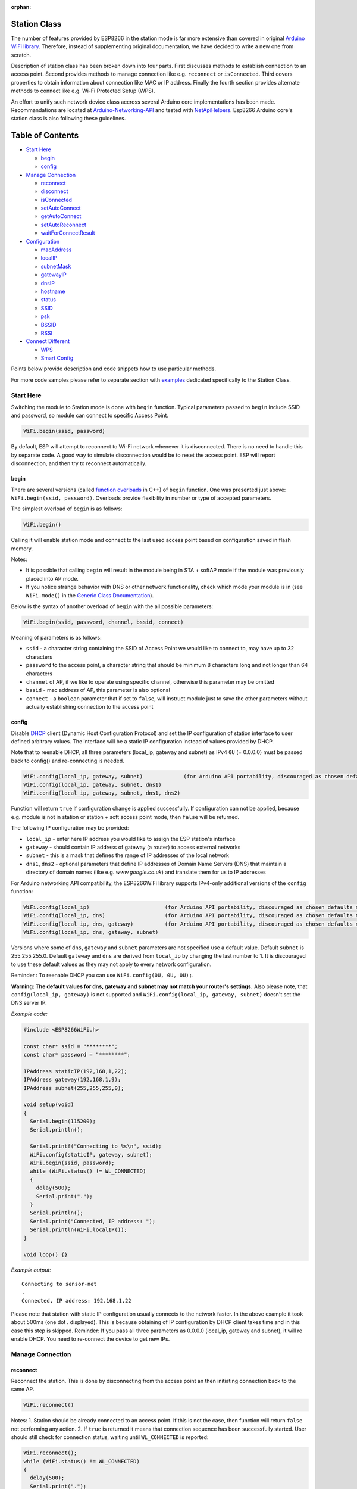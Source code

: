 :orphan:

Station Class
-------------

The number of features provided by ESP8266 in the station mode is far more extensive than covered in original `Arduino WiFi library <https://www.arduino.cc/en/Reference/WiFi>`__. Therefore, instead of supplementing original documentation, we have decided to write a new one from scratch.

Description of station class has been broken down into four parts. First discusses methods to establish connection to an access point. Second provides methods to manage connection like e.g. ``reconnect`` or ``isConnected``. Third covers properties to obtain information about connection like MAC or IP address. Finally the fourth section provides alternate methods to connect like e.g. Wi-Fi Protected Setup (WPS).

An effort to unify such network device class accross several Arduino core implementations has been made.  Recommandations are located at `Arduino-Networking-API <https://github.com/JAndrassy/Arduino-Networking-API>`__ and tested with `NetApiHelpers <https://github.com/JAndrassy/NetApiHelpers>`__.  Esp8266 Arduino core's station class is also following these guidelines.

Table of Contents
-----------------

-  `Start Here <#start-here>`__

   -  `begin <#begin>`__
   -  `config <#config>`__

-  `Manage Connection <#manage-connection>`__

   -  `reconnect <#reconnect>`__
   -  `disconnect <#disconnect>`__
   -  `isConnected <#isconnected>`__
   -  `setAutoConnect <#setautoconnect>`__
   -  `getAutoConnect <#getautoconnect>`__
   -  `setAutoReconnect <#setautoreconnect>`__
   -  `waitForConnectResult <#waitforconnectresult>`__

-  `Configuration <#configuration>`__

   -  `macAddress <#macAddress>`__
   -  `localIP <#localip>`__
   -  `subnetMask <#subnetmask>`__
   -  `gatewayIP <#gatewayip>`__
   -  `dnsIP <#dnsip>`__
   -  `hostname <#hostname>`__
   -  `status <#status>`__
   -  `SSID <#ssid>`__
   -  `psk <#psk>`__
   -  `BSSID <#bssid>`__
   -  `RSSI <#rssi>`__

-  `Connect Different <#connect-different>`__

   -  `WPS <#wps>`__
   -  `Smart Config <#smart-config>`__

Points below provide description and code snippets how to use particular methods.

For more code samples please refer to separate section with `examples <station-examples.rst>`__ dedicated specifically to the Station Class.

Start Here
~~~~~~~~~~

Switching the module to Station mode is done with ``begin`` function. Typical parameters passed to ``begin`` include SSID and password, so module can connect to specific Access Point.

.. code:: cpp

    WiFi.begin(ssid, password)

By default, ESP will attempt to reconnect to Wi-Fi network whenever it is disconnected. There is no need to handle this by separate code. A good way to simulate disconnection would be to reset the access point. ESP will report disconnection, and then try to reconnect automatically.

begin
^^^^^

There are several versions (called `function overloads <https://en.wikipedia.org/wiki/Function_overloading>`__ in C++) of ``begin`` function. One was presented just above:
``WiFi.begin(ssid, password)``. Overloads provide flexibility in number or type of accepted parameters.

The simplest overload of ``begin`` is as follows:

.. code:: cpp

    WiFi.begin()

Calling it will enable station mode and connect to the last used access point based on configuration saved in flash memory.

Notes:

- It is possible that calling ``begin`` will result in the module being in STA + softAP mode if the module was previously placed into AP mode. 
- If you notice strange behavior with DNS or other network functionality, check which mode your module is in (see ``WiFi.mode()`` in the `Generic Class Documentation <generic-class.rst#mode>`__).

Below is the syntax of another overload of ``begin`` with the all possible parameters:

.. code:: cpp

    WiFi.begin(ssid, password, channel, bssid, connect)

Meaning of parameters is as follows:

- ``ssid`` - a character string containing the SSID of Access Point we would like to connect to, may have up to 32 characters
- ``password`` to the access point, a character string that should be minimum 8 characters long and not longer than 64 characters 
- ``channel`` of AP, if we like to operate using specific channel, otherwise this parameter may be omitted 
- ``bssid`` - mac address of AP, this parameter is also optional 
- ``connect`` - a ``boolean`` parameter that if set to ``false``, will instruct module just to save the other parameters without actually establishing connection to the access point

config
^^^^^^

Disable `DHCP <https://en.wikipedia.org/wiki/Dynamic_Host_Configuration_Protocol>`__ client (Dynamic Host Configuration Protocol) and set the IP configuration of station interface to user defined arbitrary values. The interface will be a static IP configuration instead of values provided by DHCP.

Note that to reenable DHCP, all three parameters (local_ip, gateway and subnet) as IPv4 ``0U`` (= 0.0.0.0) must be passed back to config() and re-connecting is needed.

.. code:: cpp

    WiFi.config(local_ip, gateway, subnet)             (for Arduino API portability, discouraged as chosen defaults may not match the local network configuration)
    WiFi.config(local_ip, gateway, subnet, dns1)
    WiFi.config(local_ip, gateway, subnet, dns1, dns2)

Function will return ``true`` if configuration change is applied successfully. If configuration can not be applied, because e.g. module is not in station or station + soft access point mode, then ``false`` will be returned.

The following IP configuration may be provided:

-  ``local_ip`` - enter here IP address you would like to assign the ESP
   station's interface
-  ``gateway`` - should contain IP address of gateway (a router) to
   access external networks
-  ``subnet`` - this is a mask that defines the range of IP addresses of
   the local network
-  ``dns1``, ``dns2`` - optional parameters that define IP addresses of
   Domain Name Servers (DNS) that maintain a directory of domain names
   (like e.g. *www.google.co.uk*) and translate them for us to IP
   addresses

For Arduino networking API compatibility, the ESP8266WiFi library supports IPv4-only additional versions of the ``config`` function:

.. code:: cpp

    WiFi.config(local_ip)                        (for Arduino API portability, discouraged as chosen defaults may not match the local network configuration)
    WiFi.config(local_ip, dns)                   (for Arduino API portability, discouraged as chosen defaults may not match the local network configuration)
    WiFi.config(local_ip, dns, gateway)          (for Arduino API portability, discouraged as chosen defaults may not match the local network configuration)
    WiFi.config(local_ip, dns, gateway, subnet)

Versions where some of ``dns``, ``gateway`` and ``subnet`` parameters are not specified use a default value. Default ``subnet`` is 255.255.255.0. Default ``gateway`` and ``dns`` are derived from ``local_ip`` by changing the last number to 1. It is discouraged to use these default values as they may not apply to every network configuration.

Reminder : To reenable DHCP you can use ``WiFi.config(0U, 0U, 0U);``.

**Warning: The default values for dns, gateway and subnet may not match your router's settings.** Also please note, that ``config(local_ip, gateway)`` is not supported and ``WiFi.config(local_ip, gateway, subnet)`` doesn't set the DNS server IP.

*Example code:*

.. code:: cpp

    #include <ESP8266WiFi.h>

    const char* ssid = "********";
    const char* password = "********";

    IPAddress staticIP(192,168,1,22);
    IPAddress gateway(192,168,1,9);
    IPAddress subnet(255,255,255,0);

    void setup(void)
    {
      Serial.begin(115200);
      Serial.println();

      Serial.printf("Connecting to %s\n", ssid);
      WiFi.config(staticIP, gateway, subnet);
      WiFi.begin(ssid, password);
      while (WiFi.status() != WL_CONNECTED)
      {
        delay(500);
        Serial.print(".");
      }
      Serial.println();
      Serial.print("Connected, IP address: ");
      Serial.println(WiFi.localIP());
    }

    void loop() {}

*Example output:*

::

    Connecting to sensor-net
    .
    Connected, IP address: 192.168.1.22

Please note that station with static IP configuration usually connects to the network faster. In the above example it took about 500ms (one dot `.` displayed). This is because obtaining of IP configuration by DHCP client takes time and in this case this step is skipped. Reminder: If you pass all three parameters as 0.0.0.0 (local_ip, gateway and subnet), it will re enable DHCP. You need to re-connect the device to get new IPs.

Manage Connection
~~~~~~~~~~~~~~~~~

reconnect
^^^^^^^^^

Reconnect the station. This is done by disconnecting from the access point an then initiating connection back to the same AP.

.. code:: cpp

    WiFi.reconnect()

Notes: 1. Station should be already connected to an access point. If this is not the case, then function will return ``false`` not performing any action. 2. If ``true`` is returned it means that connection sequence has been successfully started. User should still check for connection status, waiting until ``WL_CONNECTED`` is reported:

.. code:: cpp

    WiFi.reconnect();
    while (WiFi.status() != WL_CONNECTED)
    {
      delay(500);
      Serial.print(".");
    }

disconnect
^^^^^^^^^^

Sets currently configured SSID and password to ``null`` values and disconnects the station from an access point.

.. code:: cpp

    WiFi.disconnect(wifioff)

The ``wifioff`` is an optional ``boolean`` parameter. If set to ``true``, then the station mode will be turned off.

isConnected
^^^^^^^^^^^

Returns ``true`` if Station is connected to an access point or ``false`` if not.

.. code:: cpp

    WiFi.isConnected()

setAutoConnect
^^^^^^^^^^^^^^

Configure module to automatically connect on power on to the last used access point.

.. code:: cpp

    WiFi.setAutoConnect(autoConnect)

The ``autoConnect`` is an optional parameter. If set to ``false`` then auto connection functionality up will be disabled. If omitted or set to ``true``, then auto connection will be enabled.

getAutoConnect
^^^^^^^^^^^^^^

This is "companion" function to ``setAutoConnect()``. It returns ``true`` if module is configured to automatically connect to last used access point on power on.

.. code:: cpp

    WiFi.getAutoConnect()

If auto connection functionality is disabled, then function returns ``false``.

setAutoReconnect
^^^^^^^^^^^^^^^^

Set whether module will attempt to reconnect to an access point in case it is disconnected.

.. code:: cpp

    WiFi.setAutoReconnect(autoReconnect)

If parameter ``autoReconnect`` is set to ``true``, then module will try to reestablish lost connection to the AP. If set to ``false`` then module will stay disconnected.

Note: running ``setAutoReconnect(true)`` when module is already disconnected will not make it reconnect to the access point. Instead ``reconnect()`` should be used.

waitForConnectResult
^^^^^^^^^^^^^^^^^^^^

Wait until module connects to the access point. This function is intended for module configured in station or station + soft access point mode.

.. code:: cpp

    WiFi.waitForConnectResult()

Function returns one of the following connection statuses: 

- ``WL_CONNECTED`` after successful connection is established 
- ``WL_NO_SSID_AVAIL`` in case configured SSID cannot be reached
- ``WL_CONNECT_FAILED`` if connection failed 
- ``WL_CONNECT_WRONG_PASSWORD`` if password is incorrect 
- ``WL_IDLE_STATUS`` when Wi-Fi is in process of changing between statuses 
- ``WL_DISCONNECTED`` if module is not configured in station mode
- ``-1`` on timeout

Configuration
~~~~~~~~~~~~~

macAddress
^^^^^^^^^^

Get the MAC address of the ESP station's interface.

.. code:: cpp

    WiFi.macAddress(mac)

Function should be provided with ``mac`` that is a pointer to memory location (an ``uint8_t`` array the size of 6 elements) to save the mac address. The same pointer value is returned by the function itself.

*Example code:*

.. code:: cpp

    if (WiFi.status() == WL_CONNECTED)
    {
      uint8_t macAddr[6];
      WiFi.macAddress(macAddr);
      Serial.printf("Connected, mac address: %02x:%02x:%02x:%02x:%02x:%02x\n", macAddr[0], macAddr[1], macAddr[2], macAddr[3], macAddr[4], macAddr[5]);
    }

*Example output:*

::

    Mac address: 5C:CF:7F:08:11:17

If you do not feel comfortable with pointers, then there is optional version of this function available. Instead of the pointer, it returns a formatted ``String`` that contains the same mac address.

.. code:: cpp

    WiFi.macAddress()

*Example code:*

.. code:: cpp

    if (WiFi.status() == WL_CONNECTED)
    {
      Serial.printf("Connected, mac address: %s\n", WiFi.macAddress().c_str());
    }

localIP
^^^^^^^

Function used to obtain IP address of ESP station's interface.

.. code:: cpp

    WiFi.localIP()

The type of returned value is `IPAddress <https://github.com/esp8266/Arduino/blob/master/cores/esp8266/IPAddress.h>`__. There is a couple of methods available to display this type of data. They are presented in examples below that cover description of ``subnetMask``, ``gatewayIP`` and ``dnsIP`` that return the IPAdress as well.

*Example code:*

.. code:: cpp

    if (WiFi.status() == WL_CONNECTED)
    {
      Serial.print("Connected, IP address: ");
      Serial.println(WiFi.localIP());
    }

*Example output:*

::

    Connected, IP address: 192.168.1.10

subnetMask
^^^^^^^^^^

Get the subnet mask of the station's interface.

.. code:: cpp

    WiFi.subnetMask()

Module should be connected to the access point to obtain the subnet mask.

*Example code:*

.. code:: cpp

    Serial.print("Subnet mask: ");
    Serial.println(WiFi.subnetMask());

*Example output:*

::

    Subnet mask: 255.255.255.0

gatewayIP
^^^^^^^^^

Get the IP address of the gateway.

.. code:: cpp

    WiFi.gatewayIP()

*Example code:*

.. code:: cpp

    Serial.printf("Gataway IP: %s\n", WiFi.gatewayIP().toString().c_str());

*Example output:*

::

    Gataway IP: 192.168.1.9

dnsIP
^^^^^

Get the IP addresses of Domain Name Servers (DNS).

.. code:: cpp

    WiFi.dnsIP(dns_no)

With the input parameter ``dns_no`` we can specify which Domain Name Server's IP we need. This parameter is zero based and allowed values are none, 0 or 1. If no parameter is provided, then IP of DNS #1 is returned.

*Example code:*

.. code:: cpp

    Serial.print("DNS #1, #2 IP: ");
    WiFi.dnsIP().printTo(Serial);
    Serial.print(", ");
    WiFi.dnsIP(1).printTo(Serial);
    Serial.println();

*Example output:*

::

    DNS #1, #2 IP: 62.179.1.60, 62.179.1.61

hostname
^^^^^^^^

Get the DHCP hostname assigned to ESP station.

.. code:: cpp

    WiFi.hostname()

Function returns ``String`` type. Default hostname is in format ``ESP_24xMAC`` where 24xMAC are the last 24 bits of module's MAC address.

The hostname may be changed using the following function:

.. code:: cpp

    WiFi.hostname(aHostname)

Input parameter ``aHostname`` may be a type of ``char*``, ``const char*`` or ``String``. Maximum length of assigned hostname is 32 characters. Function returns either ``true`` or ``false`` depending on result. For instance, if the limit of 32 characters is exceeded, function will return ``false`` without assigning the new hostname.

*Example code:*

.. code:: cpp

    Serial.printf("Default hostname: %s\n", WiFi.hostname().c_str());
    WiFi.hostname("Station_Tester_02");
    Serial.printf("New hostname: %s\n", WiFi.hostname().c_str());

*Example output:*

::

    Default hostname: ESP_081117
    New hostname: Station_Tester_02

status
^^^^^^

Return the status of Wi-Fi connection.

.. code:: cpp

    WiFi.status()

Function returns one of the following connection statuses:

- ``WL_CONNECTED`` after successful connection is established
- ``WL_NO_SSID_AVAIL`` in case configured SSID cannot be reached
- ``WL_CONNECT_FAILED`` if password is incorrect
- ``WL_IDLE_STATUS`` when Wi-Fi is in process of changing between statuses
- ``WL_DISCONNECTED`` if module is not configured in station mode

Returned value is type of ``wl_status_t`` defined in `wl\_definitions.h <https://github.com/esp8266/Arduino/blob/master/cores/esp8266/wl_definitions.h>`__

*Example code:*

.. code:: cpp

    #include <ESP8266WiFi.h>

    void setup(void)
    {
      Serial.begin(115200);
      Serial.printf("Connection status: %d\n", WiFi.status());
      Serial.printf("Connecting to %s\n", ssid);
      WiFi.begin(ssid, password);
      Serial.printf("Connection status: %d\n", WiFi.status());
      while (WiFi.status() != WL_CONNECTED)
      {
        delay(500);
        Serial.print(".");
      }
      Serial.printf("\nConnection status: %d\n", WiFi.status());
      Serial.print("Connected, IP address: ");
      Serial.println(WiFi.localIP());
    }

    void loop() {}

*Example output:*

::

    Connection status: 6
    Connecting to sensor-net
    Connection status: 6
    ......
    Connection status: 3
    Connected, IP address: 192.168.1.10

Particular connection statuses 6 and 3 may be looked up in `wl\_definitions.h <https://github.com/esp8266/Arduino/blob/master/cores/esp8266/wl_definitions.h>`__ as follows:

::

    3 - WL_CONNECTED
    6 - WL_DISCONNECTED

Basing on this example, when running above code, module is initially disconnected from the network and returns connection status ``6 - WL_DISCONNECTED``. It is also disconnected immediately after running ``WiFi.begin(ssid, password)``. Then after about 3 seconds (basing on number of dots displayed every 500ms), it finally gets connected returning status ``3 - WL_CONNECTED``.

SSID
^^^^

Return the name of Wi-Fi network, formally called `Service Set Identification (SSID) <https://www.juniper.net/techpubs/en_US/network-director1.1/topics/concept/wireless-ssid-bssid-essid.html#jd0e34>`__.

.. code:: cpp

    WiFi.SSID()

Returned value is of the ``String`` type.

*Example code:*

.. code:: cpp

    Serial.printf("SSID: %s\n", WiFi.SSID().c_str());

*Example output:*

::

    SSID: sensor-net

psk
^^^

Return current pre shared key (password) associated with the Wi-Fi network.

.. code:: cpp

    WiFi.psk()

Function returns value of the ``String`` type.

BSSID
^^^^^

Return the mac address of the access point to which the ESP module was directed to connect to. This address is formally called `Basic Service Set Identification (BSSID) <https://www.juniper.net/techpubs/en_US/network-director1.1/topics/concept/wireless-ssid-bssid-essid.html#jd0e47>`__. The returned pointer is what the user configured when calling begin() with a bssid argument. It does _not_ necessarily reflect the mac address of the access point to which the ESP module's station interface is currently connected to.

.. code:: cpp

    WiFi.BSSID()

The ``BSSID()`` function returns a pointer to the memory location (an ``uint8_t`` array with the size of 6 elements) where the BSSID is saved.

Below is similar function, but returning BSSID but as a ``String`` type.

.. code:: cpp

    WiFi.BSSIDstr()

*Example code:*

.. code:: cpp

    Serial.printf("BSSID: %s\n", WiFi.BSSIDstr().c_str());

*Example output:*

::

    BSSID: 00:1A:70:DE:C1:68

RSSI
^^^^

Return the signal strength of Wi-Fi network, that is formally called `Received Signal Strength Indication (RSSI) <https://en.wikipedia.org/wiki/Received_signal_strength_indication>`__.

.. code:: cpp

    WiFi.RSSI()

Signal strength value is provided in dBm. The type of returned value is ``int32_t``.

*Example code:*

.. code:: cpp

    Serial.printf("RSSI: %d dBm\n", WiFi.RSSI());

*Example output:*

::

    RSSI: -68 dBm

Connect Different
~~~~~~~~~~~~~~~~~

`ESP8266 SDK <https://bbs.espressif.com/viewtopic.php?f=51&t=1023>`__ provides alternate methods to connect ESP station to an access point. Out of them `esp8266 / Arduino <https://github.com/esp8266/Arduino>`__ core implements `WPS <#wps>`__ and `Smart Config <#smart-config>`__ as described in more details below.

WPS
^^^

The following ``beginWPSConfig`` function allows connecting to a network using `Wi-Fi Protected Setup (WPS) <https://en.wikipedia.org/wiki/Wi-Fi_Protected_Setup>`__. Currently only `push-button configuration <https://www.wi-fi.org/knowledge-center/faq/how-does-wi-fi-protected-setup-work>`__ (``WPS_TYPE_PBC`` mode) is supported (SDK 1.5.4).

.. code:: cpp

    WiFi.beginWPSConfig()

Depending on connection result function returns either ``true`` or ``false`` (``boolean`` type).

*Example code:*

.. code:: cpp

    #include <ESP8266WiFi.h>

    void setup(void)
    {
      Serial.begin(115200);
      Serial.println();

      Serial.printf("Wi-Fi mode set to WIFI_STA %s\n", WiFi.mode(WIFI_STA) ? "" : "Failed!");
      Serial.print("Begin WPS (press WPS button on your router) ... ");
      Serial.println(WiFi.beginWPSConfig() ? "Success" : "Failed");

      while (WiFi.status() != WL_CONNECTED)
      {
        delay(500);
        Serial.print(".");
      }
      Serial.println();
      Serial.print("Connected, IP address: ");
      Serial.println(WiFi.localIP());
    }

    void loop() {}

*Example output:*

::

    Wi-Fi mode set to WIFI_STA
    Begin WPS (press WPS button on your router) ... Success
    .........
    Connected, IP address: 192.168.1.102

Smart Config
^^^^^^^^^^^^

The Smart Config connection of an ESP module an access point is done by sniffing for special packets that contain SSID and password of desired AP. To do so the mobile device or computer should have functionality of broadcasting of encoded SSID and password.

The following three functions are provided to implement Smart Config.

Start smart configuration mode by sniffing for special packets that contain SSID and password of desired Access Point. Depending on result either ``true`` or ``false`` is returned.

.. code:: cpp

    beginSmartConfig()

Query Smart Config status, to decide when stop configuration. Function returns either ``true`` or ``false`` of ``boolean`` type.

.. code:: cpp

    smartConfigDone()

Stop smart config, free the buffer taken by ``beginSmartConfig()``. Depending on result function return either ``true`` or ``false`` of ``boolean`` type.

.. code:: cpp

    stopSmartConfig()

For additional details regarding Smart Config please refer to `ESP8266 API User Guide <https://bbs.espressif.com/viewtopic.php?f=51&t=1023>`__.
